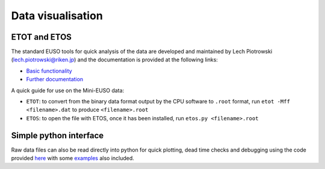 Data visualisation
==================

ETOT and ETOS
-------------

The standard EUSO tools for quick analysis of the data are developed and maintained by Lech Piotrowski (lech.piotrowski@riken.jp) and the documentation is provided at the following links:

* `Basic functionality <https://jemeuso.riken.jp/lwp/>`_
* `Further documentation <https://jemeuso.riken.jp/lwp/ETOS_manual/>`_

A quick guide for use on the Mini-EUSO data:

* ``ETOT``: to convert from the binary data format output by the CPU software to ``.root`` format, run ``etot -Mff <filename>.dat`` to produce ``<filename>.root``
* ``ETOS``: to open the file with ETOS, once it has been installed, run ``etos.py <filename>.root``


Simple python interface
-----------------------

Raw data files can also be read directly into python for quick plotting, dead time checks and debugging using the code provided `here <https://github.com/cescalara/euso_tools/tree/master/data_visualisation>`_ with some `examples <https://github.com/cescalara/euso_tools/blob/master/data_visualisation/cpu_data_visualisation.ipynb>`_ also included.
